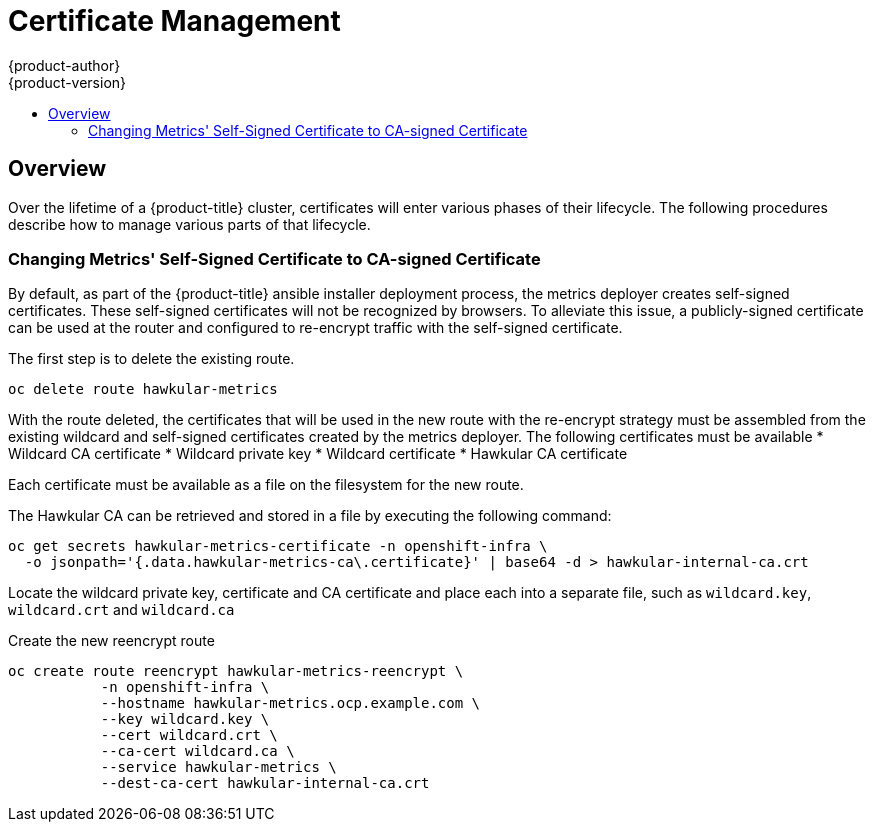 [[admin-solutions-certificate-management]]
= Certificate Management
{product-author}
{product-version}
:data-uri:
:icons:
:experimental:
:toc: macro
:toc-title:

toc::[]

== Overview

Over the lifetime of a {product-title} cluster, certificates will enter various phases of their lifecycle.  The following
procedures describe how to manage various parts of that lifecycle.

[[change-metrics-to-ca-signed-cert]]
=== Changing Metrics' Self-Signed Certificate to CA-signed Certificate
By default, as part of the {product-title} ansible installer deployment process, the metrics deployer creates self-signed certificates.
These self-signed certificates will not be recognized by browsers.  To alleviate this issue, a publicly-signed certificate
can be used at the router and configured to re-encrypt traffic with the self-signed certificate. 

The first step is to delete the existing route.

 oc delete route hawkular-metrics

With the route deleted, the certificates that will be used in the new route with the re-encrypt strategy must be assembled from
the existing wildcard and self-signed certificates created by the metrics deployer. The following certificates must be
available
* Wildcard CA certificate
* Wildcard private key
* Wildcard certificate
* Hawkular CA certificate

Each certificate must be available as a file on the filesystem for the new route.

The Hawkular CA can be retrieved and stored in a file by executing the following command:

 oc get secrets hawkular-metrics-certificate -n openshift-infra \
   -o jsonpath='{.data.hawkular-metrics-ca\.certificate}' | base64 -d > hawkular-internal-ca.crt

Locate the wildcard private key, certificate and CA certificate and place each into a separate file, such as `wildcard.key`,
`wildcard.crt` and `wildcard.ca`

Create the new reencrypt route

 oc create route reencrypt hawkular-metrics-reencrypt \
            -n openshift-infra \
            --hostname hawkular-metrics.ocp.example.com \ 
            --key wildcard.key \ 
            --cert wildcard.crt \ 
            --ca-cert wildcard.ca \ 
            --service hawkular-metrics \
            --dest-ca-cert hawkular-internal-ca.crt

